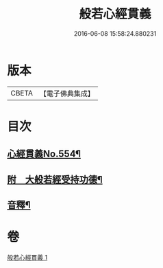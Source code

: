 #+TITLE: 般若心經貫義 
#+DATE: 2016-06-08 15:58:24.880231

* 版本
 |     CBETA|【電子佛典集成】|

* 目次
** [[file:KR6c0173_001.txt::001-0876a1][心經貫義No.554¶]]
** [[file:KR6c0173_001.txt::001-0876b4][附　大般若經受持功德¶]]
** [[file:KR6c0173_001.txt::001-0878b12][音釋¶]]

* 卷
[[file:KR6c0173_001.txt][般若心經貫義 1]]

